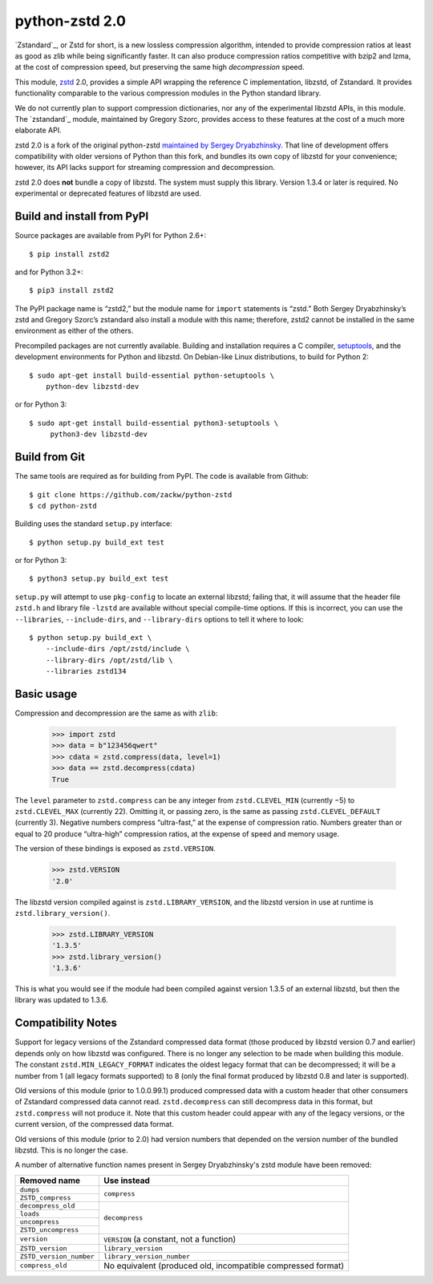 ===============
python-zstd 2.0
===============

.. image:: https://travis-ci.org/zackw/python-zstd.svg?branch=zstd2
    :target: https://travis-ci.org/zackw/python-zstd

`Zstandard`_, or Zstd for short, is a new lossless compression algorithm,
intended to provide compression ratios at least as good as zlib while
being significantly faster.  It can also produce compression ratios
competitive with bzip2 and lzma, at the cost of compression speed,
but preserving the same high *decompression* speed.

.. _Zstandard: https://github.com/facebook/zstd

This module, `zstd`_ 2.0, provides a simple API wrapping the reference
C implementation, libzstd, of Zstandard.  It provides functionality
comparable to the various compression modules in the Python standard
library.

.. _zstd: https://github.com/zackw/python-zstd

We do not currently plan to support compression dictionaries, nor any
of the experimental libzstd APIs, in this module.  The `zstandard`_
module, maintained by Gregory Szorc, provides access to these features
at the cost of a much more elaborate API.

.. _zstandard: https://pypi.python.org/pypi/zstandard

zstd 2.0 is a fork of the original python-zstd `maintained by Sergey
Dryabzhinsky`_.  That line of development offers compatibility with
older versions of Python than this fork, and bundles its own copy of
libzstd for your convenience; however, its API lacks support for
streaming compression and decompression.

.. _maintained by Sergey Dryabzhinsky: https://github.com/sergey-dryabzhinsky/python-zstd

zstd 2.0 does **not** bundle a copy of libzstd.  The system must
supply this library.  Version 1.3.4 or later is required.  No
experimental or deprecated features of libzstd are used.


Build and install from PyPI
---------------------------

Source packages are available from PyPI for Python 2.6+::

   $ pip install zstd2

and for Python 3.2+::

   $ pip3 install zstd2

The PyPI package name is “zstd2,” but the module name for ``import``
statements is “zstd.”  Both Sergey Dryabzhinsky’s zstd and Gregory
Szorc’s zstandard also install a module with this name; therefore,
zstd2 cannot be installed in the same environment as either of the
others.

Precompiled packages are not currently available.  Building and
installation requires a C compiler, `setuptools`_, and the development
environments for Python and libzstd. On Debian-like Linux
distributions, to build for Python 2::

   $ sudo apt-get install build-essential python-setuptools \
       python-dev libzstd-dev

or for Python 3::

   $ sudo apt-get install build-essential python3-setuptools \
        python3-dev libzstd-dev

.. _setuptools: https://pypi.org/project/setuptools/


Build from Git
--------------

The same tools are required as for building from PyPI.  The code is
available from Github::

   $ git clone https://github.com/zackw/python-zstd
   $ cd python-zstd

Building uses the standard ``setup.py`` interface::

   $ python setup.py build_ext test

or for Python 3::

   $ python3 setup.py build_ext test

``setup.py`` will attempt to use ``pkg-config`` to locate an external
libzstd; failing that, it will assume that the header file ``zstd.h``
and library file ``-lzstd`` are available without special compile-time
options.  If this is incorrect, you can use the ``--libraries``,
``--include-dirs``, and ``--library-dirs`` options to tell it where to
look::

   $ python setup.py build_ext \
       --include-dirs /opt/zstd/include \
       --library-dirs /opt/zstd/lib \
       --libraries zstd134


Basic usage
-----------

Compression and decompression are the same as with ``zlib``:

   >>> import zstd
   >>> data = b"123456qwert"
   >>> cdata = zstd.compress(data, level=1)
   >>> data == zstd.decompress(cdata)
   True

The ``level`` parameter to ``zstd.compress`` can be any integer from
``zstd.CLEVEL_MIN`` (currently −5) to ``zstd.CLEVEL_MAX``
(currently 22).  Omitting it, or passing zero, is the same as passing
``zstd.CLEVEL_DEFAULT`` (currently 3).  Negative numbers compress
“ultra-fast,” at the expense of compression ratio.  Numbers greater
than or equal to 20 produce “ultra-high” compression ratios, at the
expense of speed and memory usage.

The version of these bindings is exposed as ``zstd.VERSION``.

   >>> zstd.VERSION
   '2.0'

The libzstd version compiled against is ``zstd.LIBRARY_VERSION``, and
the libzstd version in use at runtime is ``zstd.library_version()``.

   >>> zstd.LIBRARY_VERSION
   '1.3.5'
   >>> zstd.library_version()
   '1.3.6'

This is what you would see if the module had been compiled against
version 1.3.5 of an external libzstd, but then the library was updated
to 1.3.6.

Compatibility Notes
-------------------

Support for legacy versions of the Zstandard compressed data format
(those produced by libzstd version 0.7 and earlier) depends only on
how libzstd was configured.  There is no longer any selection to be
made when building this module.  The constant ``zstd.MIN_LEGACY_FORMAT``
indicates the oldest legacy format that can be decompressed; it will
be a number from 1 (all legacy formats supported) to 8 (only the final
format produced by libzstd 0.8 and later is supported).

Old versions of this module (prior to 1.0.0.99.1) produced compressed
data with a custom header that other consumers of Zstandard compressed
data cannot read.  ``zstd.decompress`` can still decompress data in
this format, but ``zstd.compress`` will not produce it.  Note that
this custom header could appear with any of the legacy versions, or
the current version, of the compressed data format.

Old versions of this module (prior to 2.0) had version numbers that
depended on the version number of the bundled libzstd.  This is no
longer the case.

A number of alternative function names present in Sergey
Dryabzhinsky's zstd module have been removed:

+-------------------------+----------------------------------+
| Removed name            | Use instead                      |
+=========================+==================================+
| ``dumps``               | ``compress``                     |
+-------------------------+                                  |
| ``ZSTD_compress``       |                                  |
+-------------------------+----------------------------------+
| ``decompress_old``      | ``decompress``                   |
+-------------------------+                                  |
| ``loads``               |                                  |
+-------------------------+                                  |
| ``uncompress``          |                                  |
+-------------------------+                                  |
| ``ZSTD_uncompress``     |                                  |
+-------------------------+----------------------------------+
| ``version``             | ``VERSION`` (a constant, not a   |
|                         | function)                        |
+-------------------------+----------------------------------+
| ``ZSTD_version``        | ``library_version``              |
+-------------------------+----------------------------------+
| ``ZSTD_version_number`` | ``library_version_number``       |
+-------------------------+----------------------------------+
| ``compress_old``        | No equivalent (produced old,     |
|                         | incompatible compressed format)  |
+-------------------------+----------------------------------+
